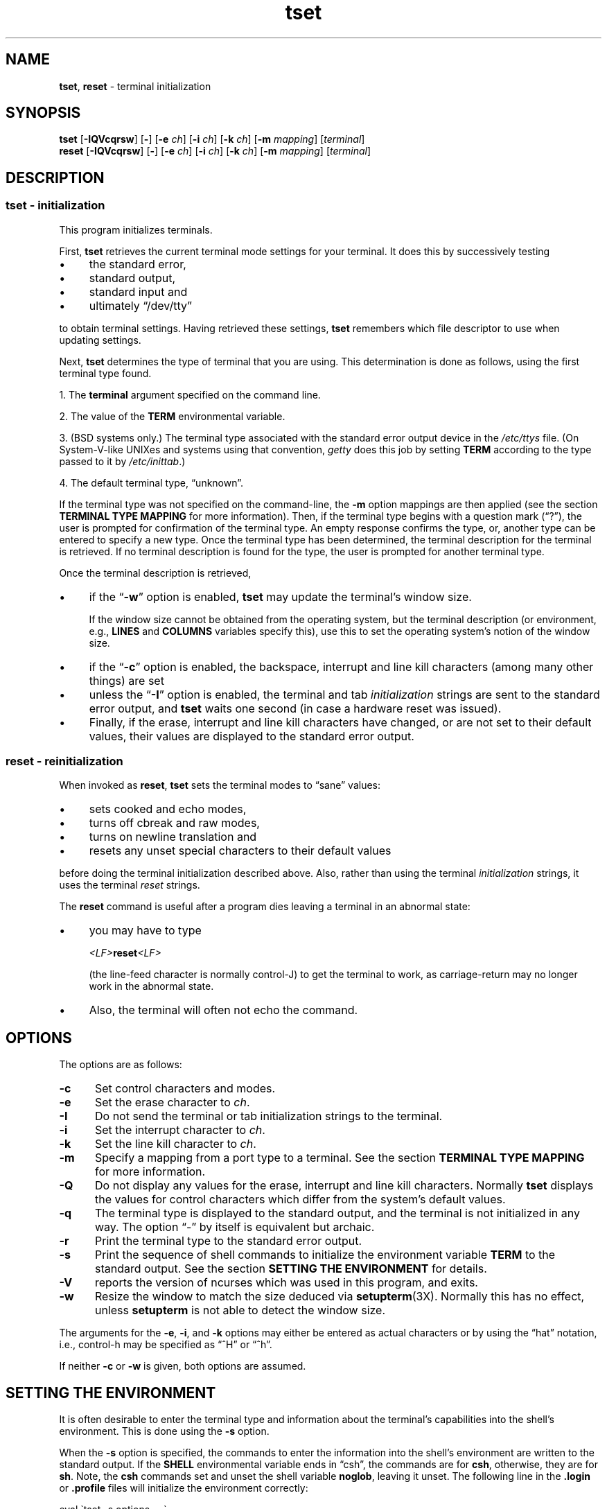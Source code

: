 .\"***************************************************************************
.\" Copyright (c) 1998-2017,2018 Free Software Foundation, Inc.              *
.\"                                                                          *
.\" Permission is hereby granted, free of charge, to any person obtaining a  *
.\" copy of this software and associated documentation files (the            *
.\" "Software"), to deal in the Software without restriction, including      *
.\" without limitation the rights to use, copy, modify, merge, publish,      *
.\" distribute, distribute with modifications, sublicense, and/or sell       *
.\" copies of the Software, and to permit persons to whom the Software is    *
.\" furnished to do so, subject to the following conditions:                 *
.\"                                                                          *
.\" The above copyright notice and this permission notice shall be included  *
.\" in all copies or substantial portions of the Software.                   *
.\"                                                                          *
.\" THE SOFTWARE IS PROVIDED "AS IS", WITHOUT WARRANTY OF ANY KIND, EXPRESS  *
.\" OR IMPLIED, INCLUDING BUT NOT LIMITED TO THE WARRANTIES OF               *
.\" MERCHANTABILITY, FITNESS FOR A PARTICULAR PURPOSE AND NONINFRINGEMENT.   *
.\" IN NO EVENT SHALL THE ABOVE COPYRIGHT HOLDERS BE LIABLE FOR ANY CLAIM,   *
.\" DAMAGES OR OTHER LIABILITY, WHETHER IN AN ACTION OF CONTRACT, TORT OR    *
.\" OTHERWISE, ARISING FROM, OUT OF OR IN CONNECTION WITH THE SOFTWARE OR    *
.\" THE USE OR OTHER DEALINGS IN THE SOFTWARE.                               *
.\"                                                                          *
.\" Except as contained in this notice, the name(s) of the above copyright   *
.\" holders shall not be used in advertising or otherwise to promote the     *
.\" sale, use or other dealings in this Software without prior written       *
.\" authorization.                                                           *
.\"***************************************************************************
.\"
.\" $Id: tset.1,v 1.54 2018/07/28 21:30:27 tom Exp $
.TH tset 1 ""
.ie \n(.g .ds `` \(lq
.el       .ds `` ``
.ie \n(.g .ds '' \(rq
.el       .ds '' ''
.de bP
.ie n  .IP \(bu 4
.el    .IP \(bu 2
..
.SH NAME
\fBtset\fR, \fBreset\fR \- terminal initialization
.SH SYNOPSIS
\fBtset\fR [\fB\-IQVcqrsw\fR] [\fB\-\fR] [\fB\-e\fR \fIch\fR] [\fB\-i\fR \fIch\fR] [\fB\-k\fR \fIch\fR] [\fB\-m\fR \fImapping\fR] [\fIterminal\fR]
.br
\fBreset\fR [\fB\-IQVcqrsw\fR] [\fB\-\fR] [\fB\-e\fR \fIch\fR] [\fB\-i\fR \fIch\fR] [\fB\-k\fR \fIch\fR] [\fB\-m\fR \fImapping\fR] [\fIterminal\fR]
.SH DESCRIPTION
.SS tset - initialization
This program initializes terminals.
.PP
First, \fBtset\fR retrieves the current terminal mode settings
for your terminal.
It does this by successively testing
.bP
the standard error,
.bP
standard output,
.bP
standard input and
.bP
ultimately \*(``/dev/tty\*(''
.PP
to obtain terminal settings.
Having retrieved these settings, \fBtset\fP remembers which
file descriptor to use when updating settings.
.PP
Next, \fBtset\fP determines the type of terminal that you are using.
This determination is done as follows, using the first terminal type found.
.PP
1. The \fBterminal\fR argument specified on the command line.
.PP
2. The value of the \fBTERM\fR environmental variable.
.PP
3. (BSD systems only.) The terminal type associated with the standard
error output device in the \fI/etc/ttys\fR file.
(On System\-V-like UNIXes and systems using that convention,
\fIgetty\fR does this job by setting
\fBTERM\fR according to the type passed to it by \fI/etc/inittab\fR.)
.PP
4. The default terminal type, \*(``unknown\*(''.
.PP
If the terminal type was not specified on the command-line, the \fB\-m\fR
option mappings are then applied (see the section
.B TERMINAL TYPE MAPPING
for more information).
Then, if the terminal type begins with a question mark (\*(``?\*(''), the
user is prompted for confirmation of the terminal type.
An empty
response confirms the type, or, another type can be entered to specify
a new type.
Once the terminal type has been determined,
the terminal description for the terminal is retrieved.
If no terminal description is found
for the type, the user is prompted for another terminal type.
.PP
Once the terminal description is retrieved,
.bP
if the \*(``\fB\-w\fP\*('' option is enabled, \fBtset\fP may update
the terminal's window size.
.IP
If the window size cannot be obtained from the operating system,
but the terminal description (or environment, e.g., \fBLINES\fP
and \fBCOLUMNS\fP variables specify this),
use this to set the operating system's notion of the window size.
.bP
if the \*(``\fB\-c\fP\*('' option is enabled,
the backspace, interrupt and line kill characters
(among many other things) are set
.bP
unless the \*(``\fB\-I\fP\*('' option is enabled,
the terminal
and tab \fIinitialization\fP strings are sent to the standard error output,
and \fBtset\fP waits one second (in case a hardware reset was issued).
.bP
Finally, if the erase, interrupt and line kill characters have changed,
or are not set to their default values, their values are displayed to the
standard error output.
.SS reset - reinitialization
.PP
When invoked as \fBreset\fR, \fBtset\fR sets the terminal
modes to \*(``sane\*('' values:
.bP
sets cooked and echo modes,
.bP
turns off cbreak and raw modes,
.bP
turns on newline translation and
.bP
resets any unset special characters to their default values
.PP
before
doing the terminal initialization described above.
Also, rather than using the terminal \fIinitialization\fP strings,
it uses the terminal \fIreset\fP strings.
.PP
The \fBreset\fP command is useful
after a program dies leaving a terminal in an abnormal state:
.bP
you may have to type
.sp
    \fI<LF>\fP\fBreset\fP\fI<LF>\fP
.sp
(the line-feed character is normally control-J) to get the terminal
to work, as carriage-return may no longer work in the abnormal state.
.bP
Also, the terminal will often not echo the command.
.SH OPTIONS 
.PP
The options are as follows:
.TP 5
.B \-c
Set control characters and modes.
.TP 5
.B \-e
Set the erase character to \fIch\fR.
.TP
.B \-I
Do not send the terminal or tab initialization strings to the terminal.
.TP
.B \-i
Set the interrupt character to \fIch\fR.
.TP
.B \-k
Set the line kill character to \fIch\fR.
.TP
.B \-m
Specify a mapping from a port type to a terminal.
See the section
.B TERMINAL TYPE MAPPING
for more information.
.TP
.B \-Q
Do not display any values for the erase, interrupt and line kill characters.
Normally \fBtset\fR displays the values for control characters which
differ from the system's default values.
.TP
.B \-q
The terminal type is displayed to the standard output, and the terminal is
not initialized in any way.
The option \*(``\-\*('' by itself is equivalent but archaic.
.TP
.B \-r
Print the terminal type to the standard error output.
.TP
.B \-s
Print the sequence of shell commands to initialize the environment variable
\fBTERM\fR to the standard output.
See the section
.B SETTING THE ENVIRONMENT
for details.
.TP
.B \-V
reports the version of ncurses which was used in this program, and exits.
.TP
.B \-w
Resize the window to match the size deduced via \fBsetupterm\fP(3X).
Normally this has no effect,
unless \fBsetupterm\fP is not able to detect the window size.
.PP
The arguments for the \fB\-e\fR, \fB\-i\fR, and \fB\-k\fR
options may either be entered as actual characters
or by using the \*(``hat\*(''
notation, i.e., control-h may be specified as \*(``^H\*('' or \*(``^h\*(''.
.PP
If neither \fB\-c\fP or \fB\-w\fP is given, both options are assumed.
.
.SH SETTING THE ENVIRONMENT
It is often desirable to enter the terminal type and information about
the terminal's capabilities into the shell's environment.
This is done using the \fB\-s\fR option.
.PP
When the \fB\-s\fR option is specified, the commands to enter the information
into the shell's environment are written to the standard output.
If
the \fBSHELL\fR environmental variable ends in \*(``csh\*('', the commands
are for \fBcsh\fR, otherwise, they are for \fBsh\fR.
Note, the \fBcsh\fR commands set and unset the shell variable
\fBnoglob\fR, leaving it unset.
The following line in the \fB.login\fR
or \fB.profile\fR files will initialize the environment correctly:
.sp
    eval \`tset \-s options ... \`
.
.SH TERMINAL TYPE MAPPING
When the terminal is not hardwired into the system (or the current
system information is incorrect) the terminal type derived from the
\fI/etc/ttys\fR file or the \fBTERM\fR environmental variable is often
something generic like \fBnetwork\fR, \fBdialup\fR, or \fBunknown\fR.
When \fBtset\fR is used in a startup script it is often desirable to
provide information about the type of terminal used on such ports.
.PP
The \fB\-m\fR options maps
from some set of conditions to a terminal type, that is, to
tell \fBtset\fR
\*(``If I'm on this port at a particular speed,
guess that I'm on that kind of terminal\*(''.
.PP
The argument to the \fB\-m\fR option consists of an optional port type, an
optional operator, an optional baud rate specification, an optional
colon (\*(``:\*('') character and a terminal type.
The port type is a
string (delimited by either the operator or the colon character).
The operator may be any combination of
\*(``>\*('',
\*(``<\*('',
\*(``@\*('',
and \*(``!\*('';
\*(``>\*('' means greater than,
\*(``<\*('' means less than,
\*(``@\*('' means equal to and
\*(``!\*('' inverts the sense of the test.
The baud rate is specified as a number and is compared with the speed
of the standard error output (which should be the control terminal).
The terminal type is a string.
.PP
If the terminal type is not specified on the command line, the \fB\-m\fR
mappings are applied to the terminal type.
If the port type and baud
rate match the mapping, the terminal type specified in the mapping
replaces the current type.
If more than one mapping is specified, the
first applicable mapping is used.
.PP
For example, consider the following mapping: \fBdialup>9600:vt100\fR.
The port type is dialup , the operator is >, the baud rate
specification is 9600, and the terminal type is vt100.
The result of
this mapping is to specify that if the terminal type is \fBdialup\fR,
and the baud rate is greater than 9600 baud, a terminal type of
\fBvt100\fR will be used.
.PP
If no baud rate is specified, the terminal type will match any baud rate.
If no port type is specified, the terminal type will match any port type.
For example, \fB\-m dialup:vt100 \-m :?xterm\fR
will cause any dialup port, regardless of baud rate, to match the terminal
type vt100, and any non-dialup port type to match the terminal type ?xterm.
Note, because of the leading question mark, the user will be
queried on a default port as to whether they are actually using an xterm
terminal.
.PP
No whitespace characters are permitted in the \fB\-m\fR option argument.
Also, to avoid problems with meta-characters, it is suggested that the
entire \fB\-m\fR option argument be placed within single quote characters,
and that \fBcsh\fR users insert a backslash character (\*(``\e\*('') before
any exclamation marks (\*(``!\*('').
.SH HISTORY
.PP
A \fBreset\fP command appeared in 2BSD (April 1979), written by Kurt Shoens.
This program set the \fIerase\fP and \fIkill\fP characters
to \fB^H\fP (backspace) and \fB@\fP respectively.
Mark Horton improved that in 3BSD (October 1979), adding
\fIintr\fP, \fIquit\fP, \fIstart\fP/\fIstop\fP and \fIeof\fP characters
as well as changing the program to avoid modifying any user settings.
.PP
Later in 4.1BSD (December 1980),
Mark Horton added a call to the \fBtset\fP program
using the \fB\-I\fP and \fB\-Q\fP options, i.e.,
using that to improve the terminal modes.
With those options,
that version of \fBreset\fP did not use the termcap database.
.PP
A separate \fBtset\fP command was provided in 2BSD by Eric Allman.
While the oldest published source (from 1979)
provides both \fBtset\fP and \fBreset\fP,
Allman's comments in the 2BSD source code indicate
that he began work in October 1977,
continuing development over the next few years.
.PP
In September 1980, Eric Allman modified \fBtset\fP,
adding the code from the existing \*(``reset\*(''
feature when \fBtset\fP was invoked as \fBreset\fP.
Rather than simply copying the existing program,
in this merged version, \fBtset\fP used the termcap database
to do additional (re)initialization of the terminal.
This version appeared in 4.1cBSD, late in 1982.
.PP
Other developers (e.g., Keith Bostic and Jim Bloom)
continued to modify \fBtset\fP until 4.4BSD was released in 1993.
.PP
The \fBncurses\fR implementation
was lightly adapted from the 4.4BSD sources for a terminfo environment by Eric
S. Raymond <esr@snark.thyrsus.com>.
.SH COMPATIBILITY
.PP
Neither IEEE Std 1003.1/The Open Group Base Specifications Issue 7
(POSIX.1-2008) nor
X/Open Curses Issue 7 documents \fBtset\fP or \fBreset\fP.
.PP
The AT&T \fBtput\fP utility (AIX, HPUX, Solaris)
incorporated the terminal-mode manipulation as well as termcap-based features
such as resetting tabstops from \fBtset\fP in BSD (4.1c),
presumably with the intention of making \fBtset\fP obsolete.
However, each of those systems still provides \fBtset\fP.
In fact, the commonly-used \fBreset\fP utility
is always an alias for \fBtset\fP.
.PP
The \fBtset\fR utility provides for backward-compatibility with BSD
environments (under most modern UNIXes, \fB/etc/inittab\fR and \fBgetty\fR(8)
can set \fBTERM\fR appropriately for each dial-up line; this obviates what was
\fBtset\fR's most important use).
This implementation behaves like 4.4BSD
\fBtset\fP, with a few exceptions specified here.
.PP
A few options are different
because the \fBTERMCAP\fR variable
is no longer supported under terminfo-based \fBncurses\fR:
.bP
The \fB\-S\fR option of BSD \fBtset\fP no longer works;
it prints an error message to the standard error and dies.
.bP
The \fB\-s\fR option only sets \fBTERM\fR, not \fBTERMCAP\fP.
.PP
There was an undocumented 4.4BSD feature
that invoking \fBtset\fP via a link named
\*(``TSET\*('' (or via any other name beginning with an upper-case letter)
set the terminal to use upper-case only.
This feature has been omitted.
.PP
The \fB\-A\fR, \fB\-E\fR, \fB\-h\fR, \fB\-u\fR and \fB\-v\fR
options were deleted from the \fBtset\fR
utility in 4.4BSD.
None of them were documented in 4.3BSD and all are
of limited utility at best.
The \fB\-a\fR, \fB\-d\fR, and \fB\-p\fR options are similarly
not documented or useful, but were retained as they appear to be in
widespread use.
It is strongly recommended that any usage of these
three options be changed to use the \fB\-m\fR option instead.
The \fB\-a\fP, \fB\-d\fP, and \fB\-p\fR options
are therefore omitted from the usage summary above.
.PP
Very old systems, e.g., 3BSD, used a different terminal driver which
was replaced in 4BSD in the early 1980s.
To accommodate these older systems, the 4BSD \fBtset\fP provided a
\fB\-n\fP option to specify that the new terminal driver should be used.
This implementation does not provide that choice.
.PP
It is still permissible to specify the \fB\-e\fR, \fB\-i\fR,
and \fB\-k\fR options without arguments,
although it is strongly recommended that such usage be fixed to
explicitly specify the character.
.PP
As of 4.4BSD,
executing \fBtset\fR as \fBreset\fR no longer implies the \fB\-Q\fR option.
Also, the interaction between the \- option and the \fIterminal\fR
argument in some historic implementations of \fBtset\fR has been removed.
.PP
The \fB\-c\fP and \fB\-w\fP options are not found in earlier implementations.
However, a different window size-change feature was provided in 4.4BSD.
.bP
In 4.4BSD, \fBtset\fP uses the window size from the termcap description
to set the window size if \fBtset\fP is not able to obtain the window
size from the operating system.
.bP
In ncurses, \fBtset\fR obtains the window size using
\fBsetupterm\fP, which may be from
the operating system,
the \fBLINES\fP and \fBCOLUMNS\fP environment variables or
the terminal description.
.PP
Obtaining the window size from the terminal description is common to
both implementations, but considered obsolescent.
Its only practical use is for hardware terminals.
Generally speaking, a window size would be unset only if there were
some problem obtaining the value from the operating system
(and \fBsetupterm\fP would still fail).
For that reason, the \fBLINES\fP and \fBCOLUMNS\fP environment variables
may be useful for working around window-size problems.
Those have the drawback that if the window is resized,
those variables must be recomputed and reassigned.
To do this more easily, use the \fBresize\fP(1) program.
.SH ENVIRONMENT
The \fBtset\fR command uses these environment variables:
.TP 5
SHELL
tells \fBtset\fP whether to initialize \fBTERM\fP using \fBsh\fP or
\fBcsh\fP syntax.
.TP 5
TERM
Denotes your terminal type.
Each terminal type is distinct, though many are similar.
.TP 5
TERMCAP
may denote the location of a termcap database.
If it is not an absolute pathname, e.g., begins with a \*(``/\*('',
\fBtset\fP removes the variable from the environment before looking
for the terminal description.
.SH FILES
.TP 5
/etc/ttys
system port name to terminal type mapping database (BSD versions only).
.TP
/system/usr/share/terminfo
terminal capability database
.SH SEE ALSO
.hy 0
\fBcsh\fP(1),
\fBsh\fP(1),
\fBstty\fP(1),
\fBcurs_terminfo\fP(3X),
\fBtty\fP(4),
\fBterminfo\fP(5),
\fBttys\fP(5),
\fBenviron\fP(7)
.hy
.PP
This describes \fBncurses\fR
version 6.1 (patch 20190511).
